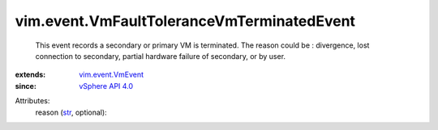 .. _str: https://docs.python.org/2/library/stdtypes.html

.. _vSphere API 4.0: ../../vim/version.rst#vimversionversion5

.. _vim.event.VmEvent: ../../vim/event/VmEvent.rst


vim.event.VmFaultToleranceVmTerminatedEvent
===========================================
  This event records a secondary or primary VM is terminated. The reason could be : divergence, lost connection to secondary, partial hardware failure of secondary, or by user.
:extends: vim.event.VmEvent_
:since: `vSphere API 4.0`_

Attributes:
    reason (`str`_, optional):

